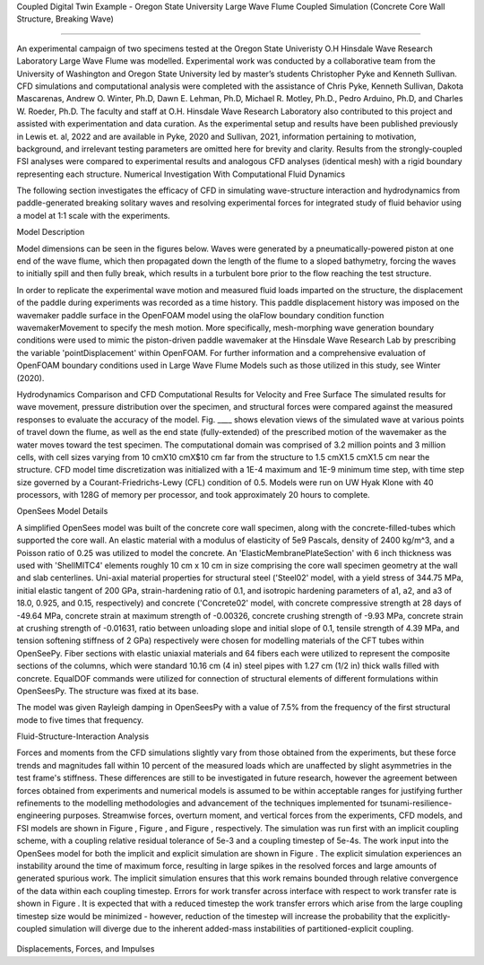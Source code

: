 .. _hydro-0004:


Coupled Digital Twin Example - Oregon State University Large Wave Flume Coupled Simulation (Concrete Core Wall Structure, Breaking Wave)

============================



An experimental campaign of two specimens tested at the Oregon State Univeristy O.H Hinsdale Wave Research Laboratory Large Wave Flume was modelled. Experimental work was conducted by a collaborative team from the University of Washington and Oregon State University led by master’s students Christopher Pyke and Kenneth Sullivan. CFD simulations and computational analysis were completed with the assistance of Chris Pyke, Kenneth Sullivan, Dakota Mascarenas, Andrew O. Winter, Ph.D, Dawn E. Lehman, Ph.D, Michael R. Motley, Ph.D., Pedro Arduino, Ph.D, and Charles W. Roeder, Ph.D. The faculty and staff at O.H. Hinsdale Wave Research Laboratory also contributed to this project and assisted with experimentation and data curation. As the experimental setup and results have been published previously in Lewis et. al, 2022 and are available in Pyke, 2020 and Sullivan, 2021, information pertaining to motivation, background, and irrelevant testing parameters are omitted here for brevity and clarity. Results from the strongly-coupled FSI analyses were compared to experimental results and analogous CFD analyses (identical mesh) with a rigid boundary representing each structure.
Numerical Investigation With Computational Fluid Dynamics

The following section investigates the efficacy of CFD in simulating wave-structure interaction and hydrodynamics from paddle-generated breaking solitary waves and resolving experimental forces for integrated study of fluid behavior using a model at 1:1 scale with the experiments.

Model Description

Model dimensions can be seen in the figures below. Waves were generated by a pneumatically-powered piston at one end of the wave flume, which then propagated down the length of the flume to a sloped bathymetry, forcing the waves to initially spill and then fully break, which results in a turbulent bore prior to the flow reaching the test structure.

In order to replicate the experimental wave motion and measured fluid loads imparted on the structure, the displacement of the paddle during experiments was recorded as a time history. This paddle displacement history was imposed on the wavemaker paddle surface in the OpenFOAM model using the olaFlow boundary condition function wavemakerMovement to specify the mesh motion. More specifically, mesh-morphing wave generation boundary conditions were used to mimic the piston-driven paddle wavemaker at the Hinsdale Wave Research Lab by prescribing the variable 'pointDisplacement' within OpenFOAM. For further information and a comprehensive evaluation of OpenFOAM boundary conditions used in Large Wave Flume Models such as those utilized in this study, see Winter (2020). 

Hydrodynamics Comparison and CFD Computational Results for Velocity and Free Surface
The simulated results for wave movement, pressure distribution over the specimen, and structural forces were compared against the measured responses to evaluate the accuracy of the model. Fig. ____ shows elevation views of the simulated wave at various points of travel down the flume, as well as the end state (fully-extended) of the prescribed motion of the wavemaker as the water moves toward the test specimen.
The computational domain was comprised of 3.2 million points and 3 million cells, with cell sizes varying from 10 cmX10 cmX$10 cm far from the structure to 1.5 cmX1.5 cmX1.5 cm near the structure. CFD model time discretization was initialized with a 1E-4 maximum and 1E-9 minimum time step, with time step size governed by a Courant-Friedrichs-Lewy (CFL) condition of 0.5. Models were run on UW Hyak Klone with 40 processors, with 128G of memory per processor, and took approximately 20 hours to complete. 


OpenSees Model Details

A simplified OpenSees model was built of the concrete core wall specimen, along with the concrete-filled-tubes which supported the core wall. An elastic material with a modulus of elasticity of 5e9 Pascals, density of 2400 kg/m^3, and a Poisson ratio of 0.25 was utilized to model the concrete. An 'ElasticMembranePlateSection' with 6 inch thickness was used with 'ShellMITC4' elements roughly 10 cm x 10 cm in size comprising the core wall specimen geometry at the wall and slab centerlines. 
Uni-axial material properties for structural steel ('Steel02' model, with a yield stress of 344.75 MPa, initial elastic tangent of 200 GPa, strain-hardening ratio of 0.1, and isotropic hardening parameters of a1, a2, and a3 of 18.0, 0.925, and 0.15, respectively) and concrete ('Concrete02' model, with concrete compressive strength at 28 days of -49.64 MPa, concrete strain at maximum strength of -0.00326, concrete crushing strength of -9.93 MPa, concrete strain at crushing strength of -0.01631, ratio between unloading slope and initial slope of 0.1, tensile strength of 4.39 MPa, and tension softening stiffness of 2 GPa) respectively were chosen for modelling materials of the CFT tubes within OpenSeePy. Fiber sections with elastic uniaxial materials and 64 fibers each were utilized to represent the composite sections of the columns, which were standard 10.16 cm (4 in) steel pipes with 1.27 cm (1/2 in) thick walls filled with concrete. EqualDOF commands were utilized for connection of structural elements of different formulations within OpenSeesPy. The structure was fixed at its base.

The model was given Rayleigh damping in OpenSeesPy with a value of 7.5% from the frequency of the first structural mode to five times that frequency.

Fluid-Structure-Interaction Analysis

Forces and moments from the CFD simulations slightly vary from those obtained from the experiments, but these force trends and magnitudes fall within 10 percent of the measured loads which are unaffected by slight asymmetries in the test frame's stiffness. These differences are still to be investigated in future research, however the agreement between forces obtained from experiments and numerical models is assumed to be within acceptable ranges for justifying further refinements to the modelling methodologies and advancement of the techniques implemented for tsunami-resilience-engineering purposes. Streamwise forces, overturn moment, and vertical forces from the experiments, CFD models, and FSI models are shown in Figure , Figure , and Figure , respectively. The simulation was run first with an implicit coupling scheme, with a coupling relative residual tolerance of 5e-3 and a coupling timestep of 5e-4s. The work input into the OpenSees model for both the implicit and explicit simulation are shown in Figure  . The explicit simulation experiences an instability around the time of maximum force, resulting in large spikes in the resolved forces and large amounts of generated spurious work. The implicit simulation ensures that this work remains bounded through relative convergence of the data within each coupling timestep.
Errors for work transfer across interface with respect to work transfer rate is shown in Figure . It is expected that with a reduced timestep the work transfer errors which arise from the large coupling timestep size would be minimized - however, reduction of the timestep will increase the probability that the explicitly-coupled simulation will diverge due to the inherent added-mass instabilities of partitioned-explicit coupling. 

.. figure:: figures/Capture23.PNG
   :align: center
   :width: 600
   :figclass: align-center

.. figure:: figures/Capture22.PNG
   :align: center
   :width: 600
   :figclass: align-center


.. figure:: figures/Capture21.PNG
   :align: center
   :width: 600
   :figclass: align-center

.. figure:: figures/Capture20.PNG
   :align: center
   :width: 600
   :figclass: align-center

.. figure:: figures/Capture19.PNG
   :align: center
   :width: 600
   :figclass: align-center

.. figure:: figures/Capture18.PNG
   :align: center
   :width: 600
   :figclass: align-center
   

.. figure:: figures/Capture17.PNG
   :align: center
   :width: 600
   :figclass: align-center

.. figure:: figures/Capture16.PNG
   :align: center
   :width: 600
   :figclass: align-center

.. figure:: figures/Capture15.PNG
   :align: center
   :width: 600
   :figclass: align-center

.. figure:: figures/Capture14.PNG
   :align: center
   :width: 600
   :figclass: align-center
   

.. figure:: figures/Capture13.PNG
   :align: center
   :width: 600
   :figclass: align-center

.. figure:: figures/Capture12.PNG
   :align: center
   :width: 600
   :figclass: align-center

.. figure:: figures/Capture11.PNG
   :align: center
   :width: 600
   :figclass: align-center

.. figure:: figures/Capture10.PNG
   :align: center
   :width: 600
   :figclass: align-center
   

.. figure:: figures/Capture9.PNG
   :align: center
   :width: 600
   :figclass: align-center

.. figure:: figures/Capture8.PNG
   :align: center
   :width: 600
   :figclass: align-center

.. figure:: figures/Capture7.PNG
   :align: center
   :width: 600
   :figclass: align-center

.. figure:: figures/Capture6.PNG
   :align: center
   :width: 600
   :figclass: align-center


Displacements, Forces, and Impulses




